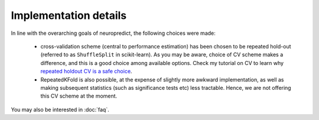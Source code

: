 Implementation details
----------------------

In line with the overarching goals of neuropredict, the following choices were made:

 - cross-validation scheme (central to performance estimation) has been chosen to be repeated hold-out (referred to as ``ShuffleSplit`` in scikit-learn). As you may be aware, choice of CV scheme makes a difference, and this is a good choice among available options. Check my tutorial on CV to learn why `repeated holdout CV is a safe choice <https://crossinvalidation.com/2020/06/04/unambiguous-terminology-for-data-splits-in-nested-cross-validation-cv-training-tuning-and-reporting-sets/>`_.
 - RepeatedKFold is also possible, at the expense of slightly more awkward implementation, as well as making subsequent statistics (such as significance tests etc) less tractable. Hence, we are not offering this CV scheme at the moment.

You may also be interested in :doc:`faq`.
